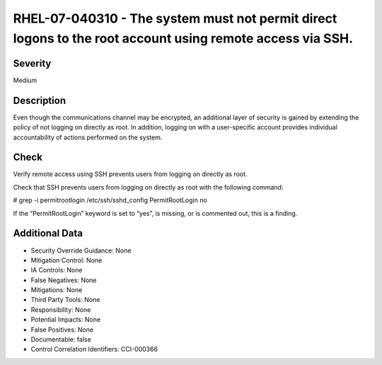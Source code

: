 
RHEL-07-040310 - The system must not permit direct logons to the root account using remote access via SSH.
----------------------------------------------------------------------------------------------------------

Severity
~~~~~~~~

Medium

Description
~~~~~~~~~~~

Even though the communications channel may be encrypted, an additional layer of security is gained by extending the policy of not logging on directly as root. In addition, logging on with a user-specific account provides individual accountability of actions performed on the system.

Check
~~~~~

Verify remote access using SSH prevents users from logging on directly as root.

Check that SSH prevents users from logging on directly as root with the following command:

# grep -i permitrootlogin /etc/ssh/sshd_config
PermitRootLogin no

If the “PermitRootLogin” keyword is set to “yes”, is missing, or is commented out, this is a finding.

Additional Data
~~~~~~~~~~~~~~~


* Security Override Guidance: None

* Mitigation Control: None

* IA Controls: None

* False Negatives: None

* Mitigations: None

* Third Party Tools: None

* Responsibility: None

* Potential Impacts: None

* False Positives: None

* Documentable: false

* Control Correlation Identifiers: CCI-000366